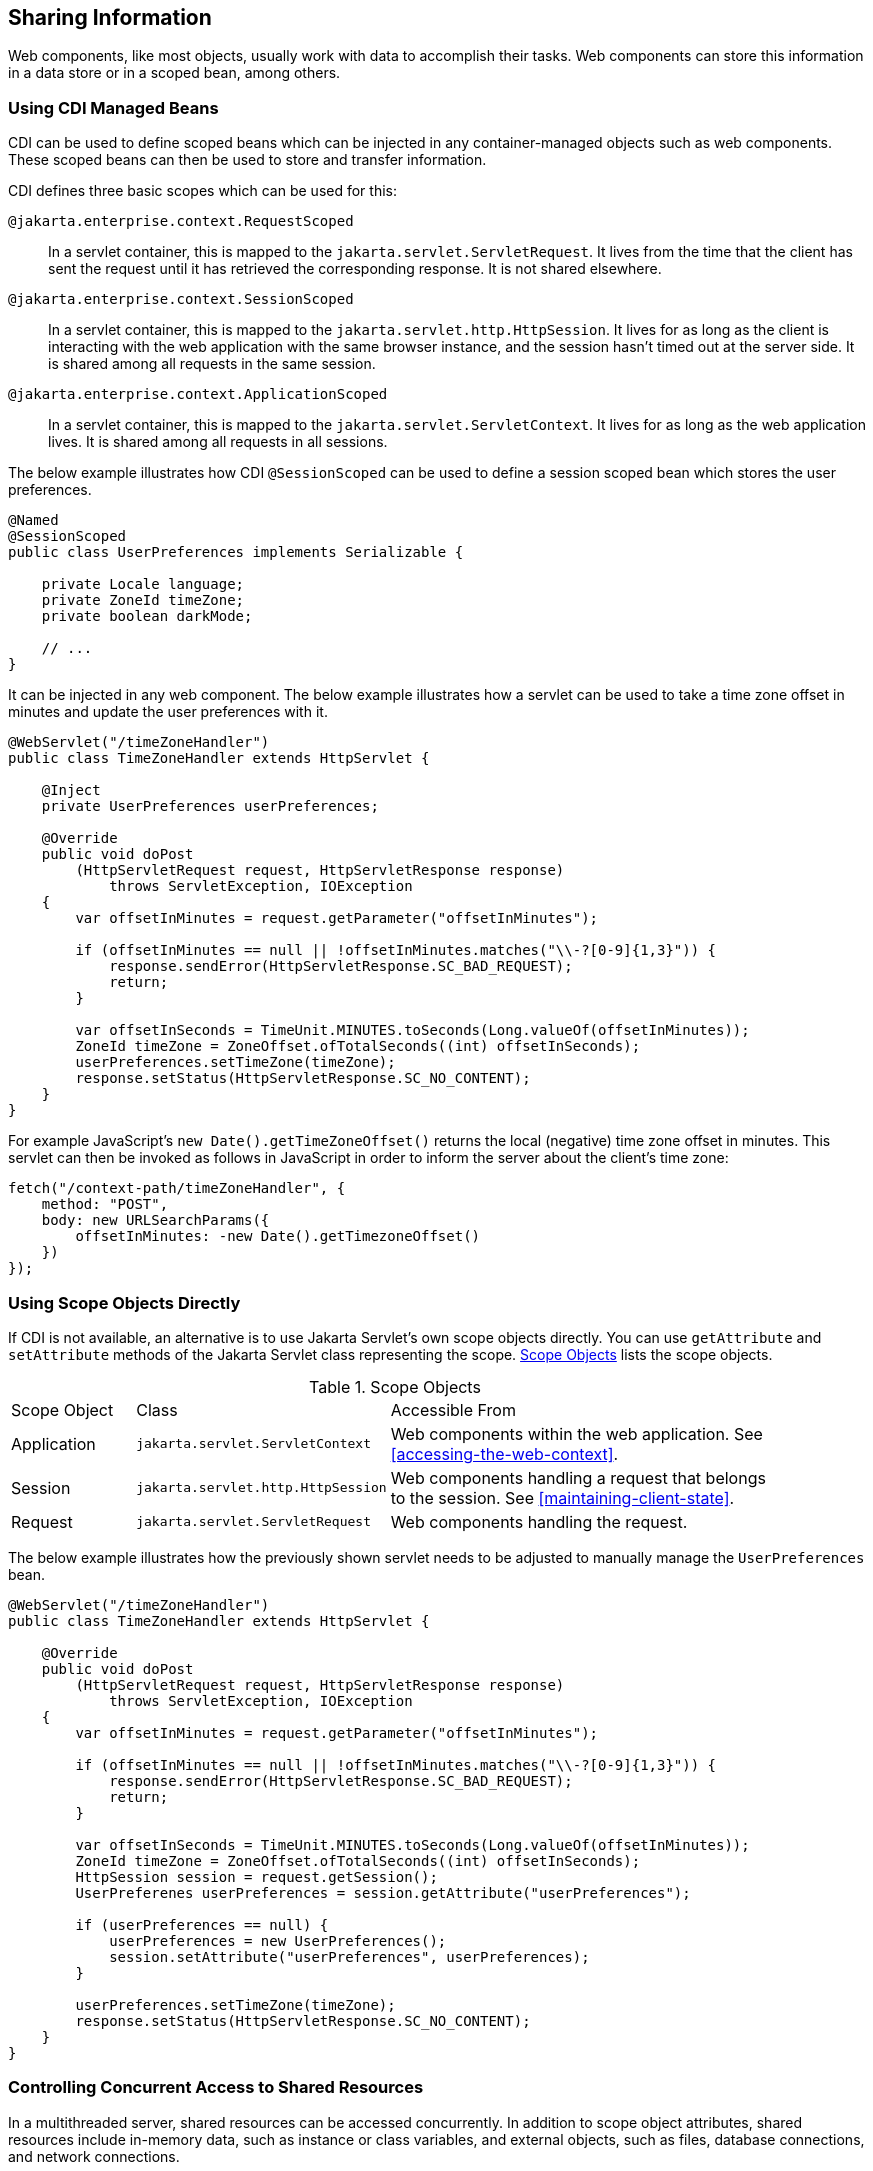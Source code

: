 == Sharing Information

Web components, like most objects, usually work with data to accomplish their tasks.
Web components can store this information in a data store or in a scoped bean, among others.


=== Using CDI Managed Beans

CDI can be used to define scoped beans which can be injected in any container-managed objects such as web components.
These scoped beans can then be used to store and transfer information.

CDI defines three basic scopes which can be used for this:

`@jakarta.enterprise.context.RequestScoped`::
In a servlet container, this is mapped to the `jakarta.servlet.ServletRequest`.
It lives from the time that the client has sent the request until it has retrieved the corresponding response.
It is not shared elsewhere.

`@jakarta.enterprise.context.SessionScoped`::
In a servlet container, this is mapped to the `jakarta.servlet.http.HttpSession`.
It lives for as long as the client is interacting with the web application with the same browser instance, and the session hasn't timed out at the server side.
It is shared among all requests in the same session.

`@jakarta.enterprise.context.ApplicationScoped`::
In a servlet container, this is mapped to the `jakarta.servlet.ServletContext`.
It lives for as long as the web application lives.
It is shared among all requests in all sessions.

The below example illustrates how CDI `@SessionScoped` can be used to define a session scoped bean which stores the user preferences.

[source,java]
----
@Named
@SessionScoped
public class UserPreferences implements Serializable {

    private Locale language;
    private ZoneId timeZone;
    private boolean darkMode;

    // ...
}
----

It can be injected in any web component.
The below example illustrates how a servlet can be used to take a time zone offset in minutes and update the user preferences with it.

[source,java]
----
@WebServlet("/timeZoneHandler")
public class TimeZoneHandler extends HttpServlet {

    @Inject
    private UserPreferences userPreferences;

    @Override
    public void doPost
        (HttpServletRequest request, HttpServletResponse response)
            throws ServletException, IOException
    {
        var offsetInMinutes = request.getParameter("offsetInMinutes");

        if (offsetInMinutes == null || !offsetInMinutes.matches("\\-?[0-9]{1,3}")) {
            response.sendError(HttpServletResponse.SC_BAD_REQUEST);
            return;
        }

        var offsetInSeconds = TimeUnit.MINUTES.toSeconds(Long.valueOf(offsetInMinutes));
        ZoneId timeZone = ZoneOffset.ofTotalSeconds((int) offsetInSeconds);
        userPreferences.setTimeZone(timeZone);
        response.setStatus(HttpServletResponse.SC_NO_CONTENT);
    }
}
----

For example JavaScript's `new Date().getTimeZoneOffset()` returns the local (negative) time zone offset in minutes.
This servlet can then be invoked as follows in JavaScript in order to inform the server about the client's time zone:

[source,javascript]
----
fetch("/context-path/timeZoneHandler", {
    method: "POST",
    body: new URLSearchParams({
        offsetInMinutes: -new Date().getTimezoneOffset()
    })
});
----

=== Using Scope Objects Directly

If CDI is not available, an alternative is to use Jakarta Servlet's own scope objects directly.
You can use `getAttribute` and `setAttribute` methods of the Jakarta Servlet class representing the scope.
<<scope-objects>> lists the scope objects.

[[scope-objects]]
.Scope Objects
[width="90%",cols="15%,25%,50%"]
|===
|Scope Object |Class |Accessible From
|Application |`jakarta.servlet.ServletContext` |Web components within the web application.
See <<accessing-the-web-context>>.
|Session |`jakarta.servlet.http.HttpSession` |Web components handling a request that belongs to the session.
See <<maintaining-client-state>>.
|Request |`jakarta.servlet.ServletRequest` |Web components handling the request.
|===

The below example illustrates how the previously shown servlet needs to be adjusted to manually manage the `UserPreferences` bean.

[source,java]
----
@WebServlet("/timeZoneHandler")
public class TimeZoneHandler extends HttpServlet {

    @Override
    public void doPost
        (HttpServletRequest request, HttpServletResponse response)
            throws ServletException, IOException
    {
        var offsetInMinutes = request.getParameter("offsetInMinutes");

        if (offsetInMinutes == null || !offsetInMinutes.matches("\\-?[0-9]{1,3}")) {
            response.sendError(HttpServletResponse.SC_BAD_REQUEST);
            return;
        }

        var offsetInSeconds = TimeUnit.MINUTES.toSeconds(Long.valueOf(offsetInMinutes));
        ZoneId timeZone = ZoneOffset.ofTotalSeconds((int) offsetInSeconds);
        HttpSession session = request.getSession();
        UserPreferenes userPreferences = session.getAttribute("userPreferences");

        if (userPreferences == null) {
            userPreferences = new UserPreferences();
            session.setAttribute("userPreferences", userPreferences);
        }

        userPreferences.setTimeZone(timeZone);
        response.setStatus(HttpServletResponse.SC_NO_CONTENT);
    }
}
----

=== Controlling Concurrent Access to Shared Resources

In a multithreaded server, shared resources can be accessed concurrently.
In addition to scope object attributes, shared resources include in-memory data, such as instance or class variables, and external objects, such as files, database connections, and network connections.

Concurrent access can arise in several situations.

* Multiple web components accessing objects stored in the application scope.
* Multiple web components accessing objects stored in the session scope.
* Multiple threads within a web component accessing instance variables.

A web container will typically create a thread to handle each request.
When resources can be accessed concurrently, they can be used in an inconsistent fashion.
First step is to ensure that the variable representing the resource has the correct scope and use a as narrow as possible scope.
For example, request scoped information should not be stored in a session scoped bean nor be assigned as an instance variable of a servlet, and session scoped information should not be stored in an application scoped bean.

If concurrent access is inevitable, then you prevent this by using synchronized or atomic objects such as wrapping a `Map` in `Collections.synchronizedMap()` before assigning it to a property of a session scoped bean.
